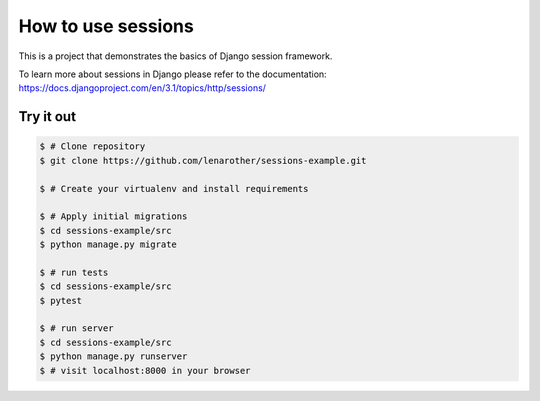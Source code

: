 How to use sessions
===================


This is a project that demonstrates the basics of Django session framework.

To learn more about sessions in Django please refer to the documentation:
https://docs.djangoproject.com/en/3.1/topics/http/sessions/


Try it out
----------

.. code-block:: bash

    $ # Clone repository
    $ git clone https://github.com/lenarother/sessions-example.git

    $ # Create your virtualenv and install requirements

    $ # Apply initial migrations
    $ cd sessions-example/src
    $ python manage.py migrate

    $ # run tests
    $ cd sessions-example/src
    $ pytest

    $ # run server
    $ cd sessions-example/src
    $ python manage.py runserver
    $ # visit localhost:8000 in your browser

